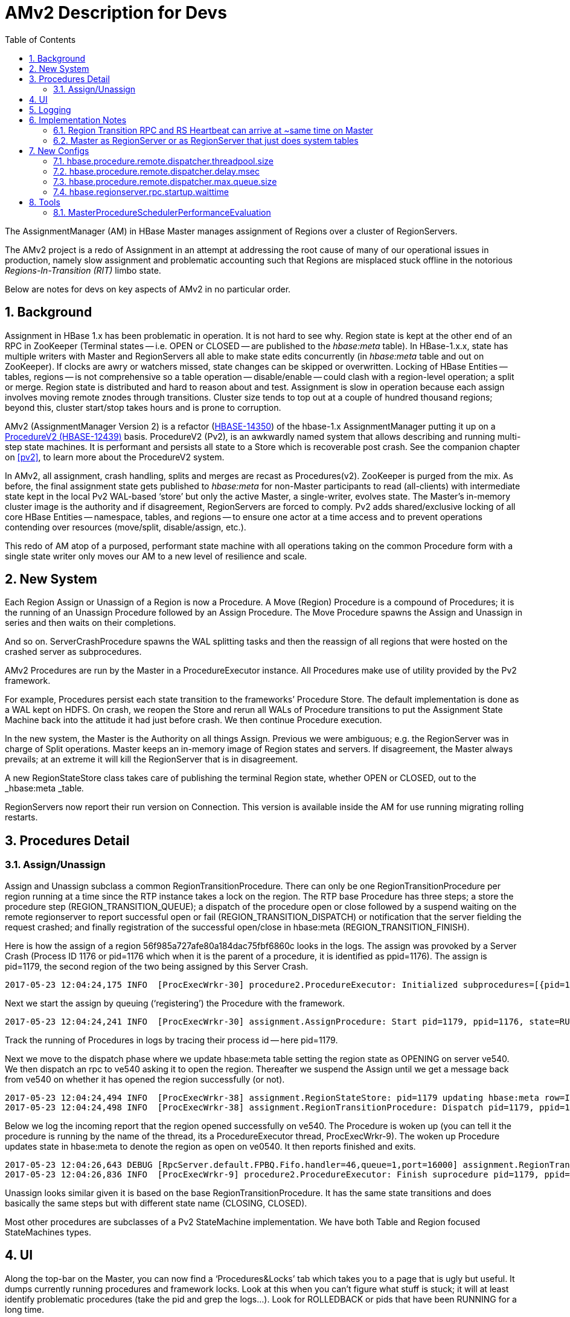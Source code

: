 ////
/**
 *
 * Licensed to the Apache Software Foundation (ASF) under one
 * or more contributor license agreements.  See the NOTICE file
 * distributed with this work for additional information
 * regarding copyright ownership.  The ASF licenses this file
 * to you under the Apache License, Version 2.0 (the
 * "License"); you may not use this file except in compliance
 * with the License.  You may obtain a copy of the License at
 *
 *     http://www.apache.org/licenses/LICENSE-2.0
 *
 * Unless required by applicable law or agreed to in writing, software
 * distributed under the License is distributed on an "AS IS" BASIS,
 * WITHOUT WARRANTIES OR CONDITIONS OF ANY KIND, either express or implied.
 * See the License for the specific language governing permissions and
 * limitations under the License.
 */
////
[[amv2]]
= AMv2 Description for Devs
:doctype: book
:numbered:
:toc: left
:icons: font
:experimental:

The AssignmentManager (AM) in HBase Master manages assignment of Regions over a cluster of RegionServers.

The AMv2 project is a redo of Assignment in an attempt at addressing the root cause of many of our operational issues in production, namely slow assignment and problematic accounting such that Regions are misplaced stuck offline in the notorious _Regions-In-Transition (RIT)_ limbo state.

Below are notes for devs on key aspects of AMv2 in no particular order.

== Background

Assignment in HBase 1.x has been problematic in operation. It is not hard to see why. Region state is kept at the other end of an RPC in ZooKeeper (Terminal states -- i.e. OPEN or CLOSED -- are published to the _hbase:meta_ table). In HBase-1.x.x, state has multiple writers with Master and RegionServers all able to make state edits concurrently (in _hbase:meta_ table and out on ZooKeeper). If clocks are awry or watchers missed, state changes can be skipped or overwritten. Locking of HBase Entities -- tables, regions -- is not comprehensive so a table operation -- disable/enable -- could clash with a region-level operation; a split or merge. Region state is distributed and hard to reason about and test. Assignment is slow in operation because each assign involves moving remote znodes through transitions. Cluster size tends to top out at a couple of hundred thousand regions; beyond this, cluster start/stop takes hours and is prone to corruption.

AMv2 (AssignmentManager Version 2) is a refactor (https://issues.apache.org/jira/browse/HBASE-14350[HBASE-14350]) of the hbase-1.x AssignmentManager putting it up on a https://issues.apache.org/jira/browse/HBASE-12439[ProcedureV2 (HBASE-12439)] basis. ProcedureV2 (Pv2)__,__ is an awkwardly named system that allows describing and running multi-step state machines. It is performant and persists all state to a Store which is recoverable post crash. See the companion chapter on <<pv2>>, to learn more about the ProcedureV2 system.

In AMv2, all assignment, crash handling, splits and merges are recast as Procedures(v2).  ZooKeeper is purged from the mix. As before, the final assignment state gets published to _hbase:meta_ for non-Master participants to read (all-clients) with intermediate state kept in the local Pv2 WAL-based ‘store’ but only the active Master, a single-writer, evolves state. The Master’s in-memory cluster image is the authority and if disagreement, RegionServers are forced to comply. Pv2 adds shared/exclusive locking of all core HBase Entities -- namespace, tables, and regions -- to ensure one actor at a time access and to prevent operations contending over resources (move/split, disable/assign, etc.).

This redo of AM atop of a purposed, performant state machine with all operations taking on the common Procedure form with a single state writer only moves our AM to a new level of resilience and scale.

== New System

Each Region Assign or Unassign of a Region is now a Procedure. A Move (Region) Procedure is a compound of Procedures; it is the running of an Unassign Procedure followed by an Assign Procedure. The Move Procedure spawns the Assign and Unassign in series and then waits on their completions.

And so on. ServerCrashProcedure spawns the WAL splitting tasks and then the reassign of all regions that were hosted on the crashed server as subprocedures.

AMv2 Procedures are run by the Master in a ProcedureExecutor instance. All Procedures make use of utility provided by the Pv2 framework.

For example, Procedures persist each state transition to the frameworks’ Procedure Store. The default implementation is done as a WAL kept on HDFS. On crash, we reopen the Store and rerun all WALs of Procedure transitions to put the Assignment State Machine back into the attitude it had just before crash. We then continue Procedure execution.

In the new system, the Master is the Authority on all things Assign. Previous we were ambiguous; e.g. the RegionServer was in charge of Split operations. Master keeps an in-memory image of Region states and servers. If disagreement, the Master always prevails; at an extreme it will kill the RegionServer that is in disagreement.

A new RegionStateStore class takes care of publishing the terminal Region state, whether OPEN or CLOSED, out to the _hbase:meta _table__.__

RegionServers now report their run version on Connection. This version is available inside the AM for use running migrating rolling restarts.

== Procedures Detail

=== Assign/Unassign

Assign and Unassign subclass a common RegionTransitionProcedure. There can only be one RegionTransitionProcedure per region running at a time since the RTP instance takes a lock on the region. The RTP base Procedure has three steps; a store the procedure step (REGION_TRANSITION_QUEUE); a dispatch of the procedure open or close followed by a suspend waiting on the remote regionserver to report successful open or fail (REGION_TRANSITION_DISPATCH) or notification that the server fielding the request crashed; and finally registration of the successful open/close in hbase:meta (REGION_TRANSITION_FINISH).

Here is how the assign of a region 56f985a727afe80a184dac75fbf6860c looks in the logs. The assign was provoked by a Server Crash (Process ID 1176 or pid=1176 which when it is the parent of a procedure, it is identified as ppid=1176). The assign is pid=1179, the second region of the two being assigned by this Server Crash.

[source]
----
2017-05-23 12:04:24,175 INFO  [ProcExecWrkr-30] procedure2.ProcedureExecutor: Initialized subprocedures=[{pid=1178, ppid=1176, state=RUNNABLE:REGION_TRANSITION_QUEUE; AssignProcedure table=IntegrationTestBigLinkedList, region=bfd57f0b72fd3ca77e9d3c5e3ae48d76, target=ve0540.halxg.example.org,16020,1495525111232}, {pid=1179, ppid=1176, state=RUNNABLE:REGION_TRANSITION_QUEUE; AssignProcedure table=IntegrationTestBigLinkedList, region=56f985a727afe80a184dac75fbf6860c, target=ve0540.halxg.example.org,16020,1495525111232}]
----

Next we start the assign by queuing (‘registering’) the Procedure with the framework.

[source]
----
2017-05-23 12:04:24,241 INFO  [ProcExecWrkr-30] assignment.AssignProcedure: Start pid=1179, ppid=1176, state=RUNNABLE:REGION_TRANSITION_QUEUE; AssignProcedure table=IntegrationTestBigLinkedList, region=56f985a727afe80a184dac75fbf6860c, target=ve0540.halxg.example.org,16020,1495525111232; rit=OFFLINE, location=ve0540.halxg.example.org,16020,1495525111232; forceNewPlan=false, retain=false
----

Track the running of Procedures in logs by tracing their process id -- here pid=1179.

Next we move to the dispatch phase where we update hbase:meta table setting the region state as OPENING on server ve540. We then dispatch an rpc to ve540 asking it to open the region. Thereafter we suspend the Assign until we get a message back from ve540 on whether it has opened the region successfully (or not).

[source]
----
2017-05-23 12:04:24,494 INFO  [ProcExecWrkr-38] assignment.RegionStateStore: pid=1179 updating hbase:meta row=IntegrationTestBigLinkedList,H\xE3@\x8D\x964\x9D\xDF\x8F@9\x0F\xC8\xCC\xC2,1495566261066.56f985a727afe80a184dac75fbf6860c., regionState=OPENING, regionLocation=ve0540.halxg.example.org,16020,1495525111232
2017-05-23 12:04:24,498 INFO  [ProcExecWrkr-38] assignment.RegionTransitionProcedure: Dispatch pid=1179, ppid=1176, state=RUNNABLE:REGION_TRANSITION_DISPATCH; AssignProcedure table=IntegrationTestBigLinkedList, region=56f985a727afe80a184dac75fbf6860c, target=ve0540.halxg.example.org,16020,1495525111232; rit=OPENING, location=ve0540.halxg.example.org,16020,1495525111232
----

Below we log the incoming report that the region opened successfully on ve540. The Procedure is woken up (you can tell it the procedure is running by the name of the thread, its a ProcedureExecutor thread, ProcExecWrkr-9).  The woken up Procedure updates state in hbase:meta to denote the region as open on ve0540. It then reports finished and exits.

[source]
----
2017-05-23 12:04:26,643 DEBUG [RpcServer.default.FPBQ.Fifo.handler=46,queue=1,port=16000] assignment.RegionTransitionProcedure: Received report OPENED seqId=11984985, pid=1179, ppid=1176, state=RUNNABLE:REGION_TRANSITION_DISPATCH; AssignProcedure table=IntegrationTestBigLinkedList, region=56f985a727afe80a184dac75fbf6860c, target=ve0540.halxg.example.org,16020,1495525111232; rit=OPENING, location=ve0540.halxg.example.org,16020,1495525111232                                                                                                                                                                       2017-05-23 12:04:26,643 INFO  [ProcExecWrkr-9] assignment.RegionStateStore: pid=1179 updating hbase:meta row=IntegrationTestBigLinkedList,H\xE3@\x8D\x964\x9D\xDF\x8F@9\x0F\xC8\xCC\xC2,1495566261066.56f985a727afe80a184dac75fbf6860c., regionState=OPEN, openSeqNum=11984985, regionLocation=ve0540.halxg.example.org,16020,1495525111232
2017-05-23 12:04:26,836 INFO  [ProcExecWrkr-9] procedure2.ProcedureExecutor: Finish suprocedure pid=1179, ppid=1176, state=SUCCESS; AssignProcedure table=IntegrationTestBigLinkedList, region=56f985a727afe80a184dac75fbf6860c, target=ve0540.halxg.example.org,16020,1495525111232
----
Unassign looks similar given it is based on the base RegionTransitionProcedure. It has the same state transitions and does basically the same steps but with different state name (CLOSING, CLOSED).

Most other procedures are subclasses of a Pv2 StateMachine implementation. We have both Table and Region focused StateMachines types.

== UI

Along the top-bar on the Master, you can now find a ‘Procedures&Locks’ tab which takes you to a page that is ugly but useful. It dumps currently running procedures and framework locks. Look at this when you can’t figure what stuff is stuck; it will at least identify problematic procedures (take the pid and grep the logs…). Look for ROLLEDBACK or pids that have been RUNNING for a long time.

== Logging

Procedures log their process ids as pid= and their parent ids (ppid=) everywhere. Work has been done so you can grep the pid and see history of a procedure operation.

== Implementation Notes

In this section we note some idiosyncrasies of operation as an attempt at saving you some head-scratching.

=== Region Transition RPC and RS Heartbeat can arrive at ~same time on Master

Reporting Region Transition on a RegionServer is now a RPC distinct from RS heartbeating (‘RegionServerServices’ Service). An heartbeat and a status update can arrive at the Master at about the same time. The Master will update its internal state for a Region but this same state is checked when heartbeat processing. We may find the unexpected; i.e. a Region just reported as CLOSED so heartbeat is surprised to find region OPEN on the back of the RS report. In the new system, all slaves must cow to the Masters’ understanding of cluster state; the Master will kill/close any misaligned entities.

To address the above, we added a lastUpdate for in-memory Master state. Let a region state have some vintage before we act on it (one second currently).

=== Master as RegionServer or as RegionServer that just does system tables

AMv2 enforces current master branch default of HMaster carrying system tables only; i.e. the Master in an HBase cluster acts also as a RegionServer only it is the exclusive host for tables such as _hbase:meta_, _hbase:namespace_, etc., the core system tables. This is causing a couple of test failures as AMv1, though it is not supposed to, allows moving hbase:meta off Master while AMv2 does not.

== New Configs

These configs all need doc on when you’d change them.

=== hbase.procedure.remote.dispatcher.threadpool.size

Defaults 128

=== hbase.procedure.remote.dispatcher.delay.msec

Default 150ms

=== hbase.procedure.remote.dispatcher.max.queue.size

Default 32

=== hbase.regionserver.rpc.startup.waittime

Default 60 seconds.

== Tools

HBASE-15592 Print Procedure WAL Content

Patch in https://issues.apache.org/jira/browse/HBASE-18152[HBASE-18152] [AMv2] Corrupt Procedure WAL file; procedure data stored out of order https://issues.apache.org/jira/secure/attachment/12871066/reading_bad_wal.patch[https://issues.apache.org/jira/secure/attachment/12871066/reading_bad_wal.patch]

=== MasterProcedureSchedulerPerformanceEvaluation

Tool to test performance of locks and queues in procedure scheduler independently from other framework components. Run this after any substantial changes in proc system. Prints nice output:

----
******************************************
Time - addBack     : 5.0600sec
Ops/sec - addBack  : 1.9M
Time - poll        : 19.4590sec
Ops/sec - poll     : 501.9K
Num Operations     : 10000000

Completed          : 10000006
Yield              : 22025876

Num Tables         : 5
Regions per table  : 10
Operations type    : both
Threads            : 10
******************************************
Raw format for scripts

RESULT [num_ops=10000000, ops_type=both, num_table=5, regions_per_table=10, threads=10, num_yield=22025876, time_addback_ms=5060, time_poll_ms=19459]
----

